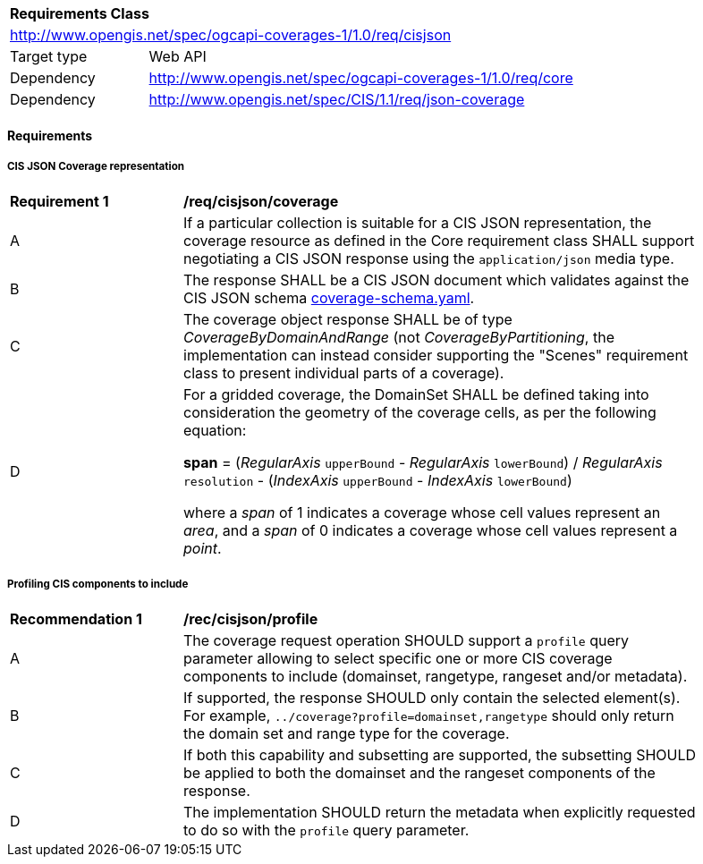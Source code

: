 [[rc_cisjson]]
[cols="1,4",width="90%"]
|===
2+|*Requirements Class*
2+|http://www.opengis.net/spec/ogcapi-coverages-1/1.0/req/cisjson
|Target type |Web API
|Dependency  |http://www.opengis.net/spec/ogcapi-coverages-1/1.0/req/core
|Dependency  |http://www.opengis.net/spec/CIS/1.1/req/json-coverage
|===

==== Requirements

[[requirements-class-cisjson-clause]]

===== CIS JSON Coverage representation

[[req_cisjson_coverage]]
[width="90%",cols="2,6a"]
|===
^|*Requirement {counter:req-id}* |*/req/cisjson/coverage*
^|A |If a particular collection is suitable for a CIS JSON representation, the coverage resource as defined in the Core requirement class SHALL support negotiating a CIS JSON response using the `application/json` media type.
^|B |The response SHALL be a CIS JSON document which validates against the CIS JSON schema https://github.com/opengeospatial/ogcapi-coverages/blob/master/standard/openapi/schemas/cis/coverage-schema.yaml[coverage-schema.yaml].
^|C |The coverage object response SHALL be of type _CoverageByDomainAndRange_ (not _CoverageByPartitioning_, the implementation can instead consider supporting the "Scenes" requirement class to present individual parts of a coverage).
^|D |For a gridded coverage, the DomainSet SHALL be defined taking into consideration the geometry of the coverage cells, as per the following equation:

**span** = (_RegularAxis_ `upperBound` - _RegularAxis_ `lowerBound`) / _RegularAxis_ `resolution` - (_IndexAxis_ `upperBound` - _IndexAxis_ `lowerBound`)

where a _span_  of 1 indicates a coverage whose cell values represent an _area_, and a _span_ of 0 indicates a coverage whose cell values represent a _point_.
|===

===== Profiling CIS components to include

[[rec_cisjson_profile]]
[width="90%",cols="2,6a"]
|===
^|*Recommendation {counter:rec-id}* |*/rec/cisjson/profile*
^|A |The coverage request operation SHOULD support a `profile` query parameter allowing to select specific one or more CIS coverage components to include (domainset, rangetype, rangeset and/or metadata).
^|B |If supported, the response SHOULD only contain the selected element(s). For example, `../coverage?profile=domainset,rangetype` should only return the domain set and range type for the coverage.
^|C |If both this capability and subsetting are supported, the subsetting SHOULD be applied to both the domainset and the rangeset components of the response.
^|D |The implementation SHOULD return the metadata when explicitly requested to do so with the `profile` query parameter.
|===

